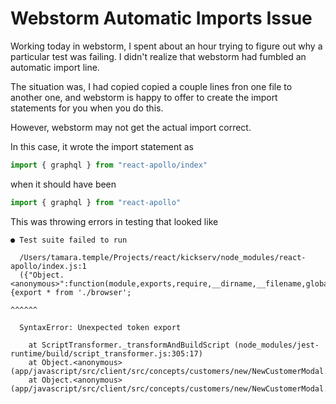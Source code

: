 * Webstorm Automatic Imports Issue
  :PROPERTIES:
  :CREATED_AT: 2018-08-13
  :END:

Working today in webstorm, I spent about an hour trying to figure out
why a particular test was failing. I didn't realize that webstorm had
fumbled an automatic import line.

The situation was, I had copied copied a couple lines fron one file to
another one, and webstorm is happy to offer to create the import
statements for you when you do this.

However, webstorm may not get the actual import correct.

In this case, it wrote the import statement as

#+BEGIN_SRC javascript
  import { graphql } from "react-apollo/index"
#+END_SRC

when it should have been

#+BEGIN_SRC javascript
  import { graphql } from "react-apollo"
#+END_SRC

This was throwing errors in testing that looked like

#+BEGIN_EXAMPLE
      ● Test suite failed to run

        /Users/tamara.temple/Projects/react/kickserv/node_modules/react-apollo/index.js:1
        ({"Object.<anonymous>":function(module,exports,require,__dirname,__filename,global,jest){export * from './browser';
                                                                                                 ^^^^^^

        SyntaxError: Unexpected token export

          at ScriptTransformer._transformAndBuildScript (node_modules/jest-runtime/build/script_transformer.js:305:17)
          at Object.<anonymous> (app/javascript/src/client/src/concepts/customers/new/NewCustomerModal.js:3:14)
          at Object.<anonymous> (app/javascript/src/client/src/concepts/customers/new/NewCustomerModal.test.js:3:25)
#+END_EXAMPLE
